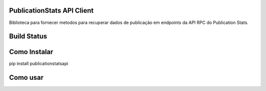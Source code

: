 PublicationStats API Client
---------------------------

Biblioteca para fornecer metodos para recuperar dados de publicação em endpoints 
da API RPC do Publication Stats.

Build Status
------------

.. image:: https://travis-ci.org/scieloorg/publicationstatsapi.svg?branch=master
    :target: https://travis-ci.org/scieloorg/publicationstatsapi

Como Instalar
-------------

pip install publicationstatsapi

Como usar
---------
